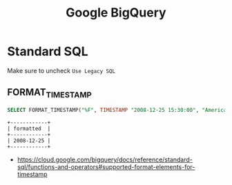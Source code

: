 #+TITLE: Google BigQuery

* Standard SQL
Make sure to uncheck ~Use Legacy SQL~

[[file:_img/5e436997bc86710296972db8399625faf88d140b.png]]

** FORMAT_TIMESTAMP
#+BEGIN_SRC sql :exports both
  SELECT FORMAT_TIMESTAMP("%F", TIMESTAMP "2008-12-25 15:30:00", "America/Los_Angeles") AS formatted;
#+END_SRC

#+BEGIN_EXAMPLE
  +------------+
  | formatted  |
  +------------+
  | 2008-12-25 |
  +------------+
#+END_EXAMPLE

:REFERENCES:
- https://cloud.google.com/bigquery/docs/reference/standard-sql/functions-and-operators#supported-format-elements-for-timestamp
:END:
